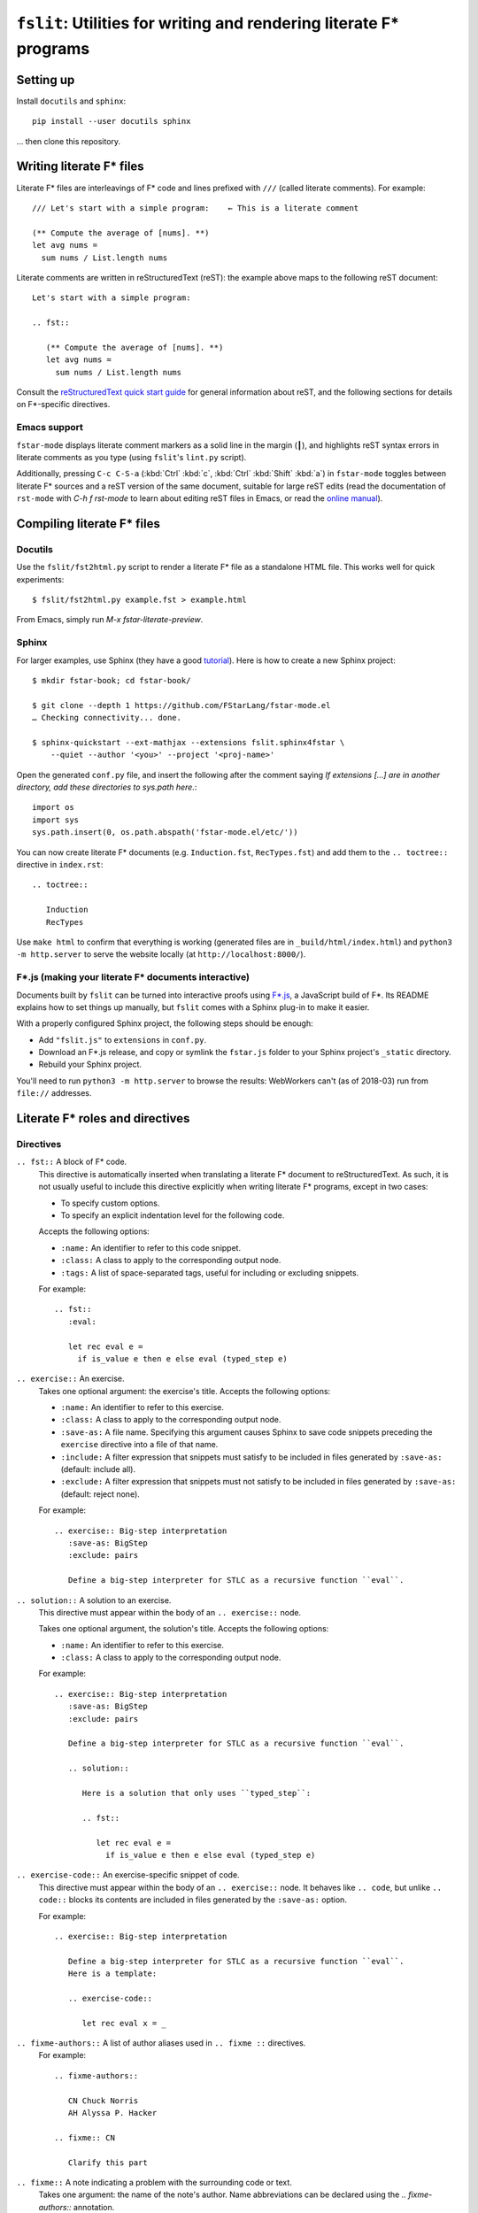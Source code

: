 ======================================================================
 ``fslit``: Utilities for writing and rendering literate F\* programs
======================================================================

Setting up
==========

Install ``docutils`` and ``sphinx``::

   pip install --user docutils sphinx

… then clone this repository.

Writing literate F\* files
==========================

Literate F\* files are interleavings of F\* code and lines prefixed with ``///``
(called literate comments).  For example::

   /// Let's start with a simple program:    ← This is a literate comment

   (** Compute the average of [nums]. **)
   let avg nums =
     sum nums / List.length nums

Literate comments are written in reStructuredText (reST): the example above maps
to the following reST document::

   Let's start with a simple program:

   .. fst::

      (** Compute the average of [nums]. **)
      let avg nums =
        sum nums / List.length nums

Consult the `reStructuredText quick start guide
<https://www.sphinx-doc.org/en/stable/rest.html>`_ for general information about
reST, and the following sections for details on F\*-specific directives.

Emacs support
-------------

``fstar-mode`` displays literate comment markers as a solid line in the margin
(┃), and highlights reST syntax errors in literate comments as you type (using
``fslit``\ 's ``lint.py`` script).

Additionally, pressing ``C-c C-S-a`` (:kbd:`Ctrl` :kbd:`c`, :kbd:`Ctrl`
:kbd:`Shift` :kbd:`a`) in ``fstar-mode`` toggles between literate F\* sources
and a reST version of the same document, suitable for large reST edits (read the
documentation of ``rst-mode`` with `C-h f rst-mode` to learn about editing reST
files in Emacs, or read the `online manual
<http://docutils.sourceforge.net/docs/user/emacs.html>`_).

Compiling literate F\* files
============================

Docutils
--------

Use the ``fslit/fst2html.py`` script to render a literate F* file as a standalone HTML file.  This works well for quick experiments::

   $ fslit/fst2html.py example.fst > example.html

From Emacs, simply run `M-x fstar-literate-preview`.

Sphinx
------

For larger examples, use Sphinx (they have a good `tutorial
<http://www.sphinx-doc.org/en/stable/tutorial.html>`_). Here is how to create a
new Sphinx project::

   $ mkdir fstar-book; cd fstar-book/

   $ git clone --depth 1 https://github.com/FStarLang/fstar-mode.el
   … Checking connectivity... done.

   $ sphinx-quickstart --ext-mathjax --extensions fslit.sphinx4fstar \
       --quiet --author '<you>' --project '<proj-name>'

Open the generated ``conf.py`` file, and insert the following after the comment saying *If extensions […] are in another directory, add these directories to sys.path here.*::

   import os
   import sys
   sys.path.insert(0, os.path.abspath('fstar-mode.el/etc/'))

You can now create literate F\* documents (e.g. ``Induction.fst``,
``RecTypes.fst``) and add them to the ``.. toctree::`` directive in
``index.rst``::

   .. toctree::

      Induction
      RecTypes

Use ``make html`` to confirm that everything is working (generated files are in
``_build/html/index.html``) and ``python3 -m http.server`` to serve the website
locally (at ``http://localhost:8000/``).

F\*.js (making your literate F* documents interactive)
------------------------------------------------------

Documents built by ``fslit`` can be turned into interactive proofs using `F\*.js
<https://github.com/cpitclaudel/fstar.js>`_, a JavaScript build of F\*.  Its
README explains how to set things up manually, but ``fslit`` comes with a Sphinx
plug-in to make it easier.

With a properly configured Sphinx project, the following steps should be enough:

- Add ``"fslit.js"`` to ``extensions`` in ``conf.py``.
- Download an F\*.js release, and copy or symlink the ``fstar.js`` folder to
  your Sphinx project's ``_static`` directory.
- Rebuild your Sphinx project.

You'll need to run ``python3 -m http.server`` to browse the results: WebWorkers
can't (as of 2018-03) run from ``file://`` addresses.

Literate F\* roles and directives
=================================

Directives
----------

``.. fst::`` A block of F* code.
    This directive is automatically inserted when translating a literate F*
    document to reStructuredText.  As such, it is not usually useful to include
    this directive explicitly when writing literate F* programs, except in two
    cases:

    - To specify custom options.
    - To specify an explicit indentation level for the following code.

    Accepts the following options:

    - ``:name:`` An identifier to refer to this code snippet.
    - ``:class:`` A class to apply to the corresponding output node.
    - ``:tags:`` A list of space-separated tags, useful for including or excluding snippets.

    For example::

       .. fst::
          :eval:

          let rec eval e =
            if is_value e then e else eval (typed_step e)

``.. exercise::`` An exercise.
    Takes one optional argument: the exercise's title.  Accepts the following
    options:

    - ``:name:`` An identifier to refer to this exercise.
    - ``:class:`` A class to apply to the corresponding output node.
    - ``:save-as:`` A file name.  Specifying this argument causes Sphinx to save
      code snippets preceding the ``exercise`` directive into a file of that name.
    - ``:include:`` A filter expression that snippets must satisfy to be included
      in files generated by ``:save-as:`` (default: include all).
    - ``:exclude:`` A filter expression that snippets must not satisfy to be
      included in files generated by ``:save-as:`` (default: reject none).

    For example::

       .. exercise:: Big-step interpretation
          :save-as: BigStep
          :exclude: pairs

          Define a big-step interpreter for STLC as a recursive function ``eval``.

``.. solution::`` A solution to an exercise.
    This directive must appear within the body of an ``.. exercise::`` node.

    Takes one optional argument, the solution's title. Accepts the following
    options:

    - ``:name:`` An identifier to refer to this exercise.
    - ``:class:`` A class to apply to the corresponding output node.

    For example::

       .. exercise:: Big-step interpretation
          :save-as: BigStep
          :exclude: pairs

          Define a big-step interpreter for STLC as a recursive function ``eval``.

          .. solution::

             Here is a solution that only uses ``typed_step``:

             .. fst::

                let rec eval e =
                  if is_value e then e else eval (typed_step e)

``.. exercise-code::`` An exercise-specific snippet of code.
    This directive must appear within the body of an ``.. exercise::`` node.  It
    behaves like ``.. code``, but unlike ``.. code::`` blocks its contents are
    included in files generated by the ``:save-as:`` option.

    For example::

       .. exercise:: Big-step interpretation

          Define a big-step interpreter for STLC as a recursive function ``eval``.
          Here is a template:

          .. exercise-code::

             let rec eval x = _

``.. fixme-authors::`` A list of author aliases used in ``.. fixme ::`` directives.
    For example::

       .. fixme-authors::

          CN Chuck Norris
          AH Alyssa P. Hacker

       .. fixme:: CN

          Clarify this part

``.. fixme::`` A note indicating a problem with the surrounding code or text.
    Takes one argument: the name of the note's author.  Name abbreviations can
    be declared using the `.. fixme-authors::` annotation.

    For example::

       .. fixme:: CN

          Clarify this part

``.. tag-all::`` A utility to tag subsequent ``fst`` blocks at the current indentation level.
    Accepts one argument: a space-separate list of tags.  These tags are applied
    to all ``fst`` blocks descended from this directive parent and appearing
    after this directive.

    For example::

       .. exercise:: Pairs

          .. tag-all:: pairs

          We add the following definitions:

          .. fst::

             ...

Roles
-----

``:type:`` An inline role to highlight F* types.

Literate F\* syntax notes
=========================

By default, code blocks are placed at the same indentation level as the last
preceding text::

   /// .. note::
   ///
   ///    The following code is captured in the note:

   let a = 1

   ↓

   .. note::

      The following code is captured in the note:

      .. fst::

         let a = 1

You can avoid this using an explicit ``.. fst::`` marker::

   /// .. note::
   ///
   ///    The following code is not captured in the note.
   ///
   /// .. fst::

   let a = 1

   ↓

   .. note::

      The following code is not captured in the note.

   .. fst::

      let a = 1

This problem can be particularly confusing with ``.. code::`` directives::

   /// .. code:: c
   ///
   ///    int main() {}

   let a = 1

   ↓ This is probably not what you want

   .. code:: c

      int main() {}

      .. fst::

         let a = 1
